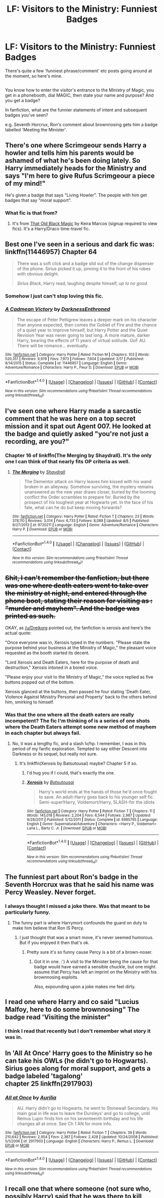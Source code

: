 #+TITLE: LF: Visitors to the Ministry: Funniest Badges

* LF: Visitors to the Ministry: Funniest Badges
:PROPERTIES:
:Author: Avaday_Daydream
:Score: 21
:DateUnix: 1478887558.0
:DateShort: 2016-Nov-11
:FlairText: Request
:END:
There's quite a few 'funniest phrase/comment' etc posts going around at the moment, so here's mine.

** 
   :PROPERTIES:
   :CUSTOM_ID: section
   :END:
You know how to enter the visitor's entrance to the Ministry of Magic, you get in a phonebooth, dial MAGIC, then state your name and purpose? And you get a badge?

In fanfiction, what are the funnier statements of intent and subsequent badges you've seen?

e.g. Seventh Horcrux, Ron's comment about brownnosing gets him a badge labelled 'Meeting the Minister'.


** There's one where Scrimgeour sends Harry a howler and tells him his parents would be ashamed of what he's been doing lately. So Harry immediately heads for the Ministry and says "I'm here to give Rufus Scrimgeour a piece of my mind!"

He's given a badge that says "Living Howler". The people with him get badges that say "moral support".
:PROPERTIES:
:Author: t1mepiece
:Score: 19
:DateUnix: 1478897876.0
:DateShort: 2016-Nov-12
:END:

*** What fic is that from?
:PROPERTIES:
:Author: rkent100
:Score: 1
:DateUnix: 1478918713.0
:DateShort: 2016-Nov-12
:END:

**** It's from [[http://keiramarcos.com/fan-fiction/harry-potter/the-war-mages-trilogy/][That Old Black Magic]] by Keira Marcos (signup required to view fics). It's a Harry/Draco time-travel fic.
:PROPERTIES:
:Author: t1mepiece
:Score: 1
:DateUnix: 1478956916.0
:DateShort: 2016-Nov-12
:END:


** Best one I've seen in a serious and dark fic was: linkffn(11446957) Chapter 64

#+begin_quote
  There was a soft click and a badge slid out of the change dispenser of the phone. Sirius picked it up, pinning it to the front of his robes with obvious delight.

  /Sirius Black/, Harry read, laughing despite himself, /up to no good./
#+end_quote
:PROPERTIES:
:Author: nypism
:Score: 11
:DateUnix: 1478895381.0
:DateShort: 2016-Nov-11
:END:

*** Somehow I just can't stop loving this fic.
:PROPERTIES:
:Author: blue-footed_buffalo
:Score: 3
:DateUnix: 1478909689.0
:DateShort: 2016-Nov-12
:END:


*** [[http://www.fanfiction.net/s/11446957/1/][*/A Cadmean Victory/*]] by [[https://www.fanfiction.net/u/7037477/DarknessEnthroned][/DarknessEnthroned/]]

#+begin_quote
  The escape of Peter Pettigrew leaves a deeper mark on his character than anyone expected, then comes the Goblet of Fire and the chance of a quiet year to improve himself, but Harry Potter and the Quiet Revision Year was never going to last long. A more mature, darker Harry, bearing the effects of 11 years of virtual solitude. GoF AU. There will be romance... eventually.
#+end_quote

^{/Site/: [[http://www.fanfiction.net/][fanfiction.net]] *|* /Category/: Harry Potter *|* /Rated/: Fiction M *|* /Chapters/: 103 *|* /Words/: 520,351 *|* /Reviews/: 9,978 *|* /Favs/: 7,973 *|* /Follows/: 7,604 *|* /Updated/: 2/17 *|* /Published/: 8/14/2015 *|* /Status/: Complete *|* /id/: 11446957 *|* /Language/: English *|* /Genre/: Adventure/Romance *|* /Characters/: Harry P., Fleur D. *|* /Download/: [[http://www.ff2ebook.com/old/ffn-bot/index.php?id=11446957&source=ff&filetype=epub][EPUB]] or [[http://www.ff2ebook.com/old/ffn-bot/index.php?id=11446957&source=ff&filetype=mobi][MOBI]]}

--------------

*FanfictionBot*^{1.4.0} *|* [[[https://github.com/tusing/reddit-ffn-bot/wiki/Usage][Usage]]] | [[[https://github.com/tusing/reddit-ffn-bot/wiki/Changelog][Changelog]]] | [[[https://github.com/tusing/reddit-ffn-bot/issues/][Issues]]] | [[[https://github.com/tusing/reddit-ffn-bot/][GitHub]]] | [[[https://www.reddit.com/message/compose?to=tusing][Contact]]]

^{/New in this version: Slim recommendations using/ ffnbot!slim! /Thread recommendations using/ linksub(thread_id)!}
:PROPERTIES:
:Author: FanfictionBot
:Score: 1
:DateUnix: 1478895411.0
:DateShort: 2016-Nov-11
:END:


** I've seen one where Harry made a sarcastic comment that he was here on a top secret mission and it spat out Agent 007. He looked at the badge and quietly asked "you're not just a recording, are you?"
:PROPERTIES:
:Author: Averant
:Score: 7
:DateUnix: 1478892004.0
:DateShort: 2016-Nov-11
:END:

*** Chapter 16 of linkffn(The Merging by Shaydrall). It's the only one I can think of that nearly fits OP criteria as well.
:PROPERTIES:
:Author: Ch1pp
:Score: 2
:DateUnix: 1478892829.0
:DateShort: 2016-Nov-11
:END:

**** [[http://www.fanfiction.net/s/9720211/1/][*/The Merging/*]] by [[https://www.fanfiction.net/u/2102558/Shaydrall][/Shaydrall/]]

#+begin_quote
  The Dementor attack on Harry leaves him kissed with his wand broken in an alleyway. Somehow surviving, the mystery remains unanswered as the new year draws closer, buried by the looming conflict the Order scrambles to prepare for. Buried by the prospect of his toughest year at Hogwarts yet. In the face of his fate, what can he do but keep moving forwards?
#+end_quote

^{/Site/: [[http://www.fanfiction.net/][fanfiction.net]] *|* /Category/: Harry Potter *|* /Rated/: Fiction T *|* /Chapters/: 23 *|* /Words/: 378,110 *|* /Reviews/: 3,014 *|* /Favs/: 6,733 *|* /Follows/: 8,088 *|* /Updated/: 8/5 *|* /Published/: 9/27/2013 *|* /id/: 9720211 *|* /Language/: English *|* /Genre/: Adventure/Romance *|* /Characters/: Harry P. *|* /Download/: [[http://www.ff2ebook.com/old/ffn-bot/index.php?id=9720211&source=ff&filetype=epub][EPUB]] or [[http://www.ff2ebook.com/old/ffn-bot/index.php?id=9720211&source=ff&filetype=mobi][MOBI]]}

--------------

*FanfictionBot*^{1.4.0} *|* [[[https://github.com/tusing/reddit-ffn-bot/wiki/Usage][Usage]]] | [[[https://github.com/tusing/reddit-ffn-bot/wiki/Changelog][Changelog]]] | [[[https://github.com/tusing/reddit-ffn-bot/issues/][Issues]]] | [[[https://github.com/tusing/reddit-ffn-bot/][GitHub]]] | [[[https://www.reddit.com/message/compose?to=tusing][Contact]]]

^{/New in this version: Slim recommendations using/ ffnbot!slim! /Thread recommendations using/ linksub(thread_id)!}
:PROPERTIES:
:Author: FanfictionBot
:Score: 1
:DateUnix: 1478892844.0
:DateShort: 2016-Nov-11
:END:


** +Shit, I can't remember the fanfiction, but there was one where death eaters went to take over the ministry at night, and entered through the phone boot, stating their reason for visiting as : "murder and mayhem". And the badge was printed as such.+

OKAY, as [[/u/Dreikorg]] pointed out, the fanfiction is xerosis and here's the actual quote:

"Once everyone was in, Xerosis typed in the numbers. "Please state the purpose behind your business at the Ministry of Magic," the pleasant voice requested as the booth started its decent.

"Lord Xerosis and Death Eaters, here for the purpose of death and destruction," Xerosis intoned in a bored voice.

"Please enjoy your visit to the Ministry of Magic," the voice replied as five buttons popped out of the bottom.

Xerosis glanced at the buttons, then passed he four stating 'Death Eater, Violence Against Ministry Personal and Property' back to the others behind him, smirking to himself.
:PROPERTIES:
:Author: Murderous_squirrel
:Score: 7
:DateUnix: 1478894152.0
:DateShort: 2016-Nov-11
:END:

*** Was that the one where all the death eaters are really incompetent? The fic I'm thinking of is a series of one shots where the Death Eaters attempt some new method of mayhem in each chapter but always fail.
:PROPERTIES:
:Author: with_the_hat
:Score: 2
:DateUnix: 1478898757.0
:DateShort: 2016-Nov-12
:END:

**** No, it was a lengthy fic, and a slash lv/hp. I remember, I was in this period of my fanfic exploration. Tempted to say either Descent into Darkness or its sequel, but really not sure.
:PROPERTIES:
:Author: Murderous_squirrel
:Score: 3
:DateUnix: 1478904208.0
:DateShort: 2016-Nov-12
:END:

***** It's linkffn(Xerosis by Batsutousai) maybe? Chapter 5 if so.
:PROPERTIES:
:Author: dreikorg
:Score: 3
:DateUnix: 1478906214.0
:DateShort: 2016-Nov-12
:END:

****** I'd hug you if I could, that's exactly the one.
:PROPERTIES:
:Author: Murderous_squirrel
:Score: 3
:DateUnix: 1478907749.0
:DateShort: 2016-Nov-12
:END:


****** [[http://www.fanfiction.net/s/6985795/1/][*/Xerosis/*]] by [[https://www.fanfiction.net/u/577769/Batsutousai][/Batsutousai/]]

#+begin_quote
  Harry's world ends at the hands of those he'd once fought to save. An adult-Harry goes back to his younger self fic. Semi-super!Harry, Voldemort/Harry, SLASH-for the idiots
#+end_quote

^{/Site/: [[http://www.fanfiction.net/][fanfiction.net]] *|* /Category/: Harry Potter *|* /Rated/: Fiction T *|* /Chapters/: 11 *|* /Words/: 145,018 *|* /Reviews/: 2,204 *|* /Favs/: 6,544 *|* /Follows/: 2,987 *|* /Updated/: 9/28/2011 *|* /Published/: 5/12/2011 *|* /Status/: Complete *|* /id/: 6985795 *|* /Language/: English *|* /Genre/: Supernatural/Adventure *|* /Characters/: <Harry P., Voldemort> Luna L., Barty C. Jr. *|* /Download/: [[http://www.ff2ebook.com/old/ffn-bot/index.php?id=6985795&source=ff&filetype=epub][EPUB]] or [[http://www.ff2ebook.com/old/ffn-bot/index.php?id=6985795&source=ff&filetype=mobi][MOBI]]}

--------------

*FanfictionBot*^{1.4.0} *|* [[[https://github.com/tusing/reddit-ffn-bot/wiki/Usage][Usage]]] | [[[https://github.com/tusing/reddit-ffn-bot/wiki/Changelog][Changelog]]] | [[[https://github.com/tusing/reddit-ffn-bot/issues/][Issues]]] | [[[https://github.com/tusing/reddit-ffn-bot/][GitHub]]] | [[[https://www.reddit.com/message/compose?to=tusing][Contact]]]

^{/New in this version: Slim recommendations using/ ffnbot!slim! /Thread recommendations using/ linksub(thread_id)!}
:PROPERTIES:
:Author: FanfictionBot
:Score: 2
:DateUnix: 1478906251.0
:DateShort: 2016-Nov-12
:END:


** The funniest part about Ron's badge in the Seventh Horcrux was that he said his name was Percy Weasley. Never forget.
:PROPERTIES:
:Author: namesareforsheeple
:Score: 5
:DateUnix: 1478888162.0
:DateShort: 2016-Nov-11
:END:

*** I always thought I missed a joke there. Was that meant to be particularly funny.
:PROPERTIES:
:Author: Ch1pp
:Score: 3
:DateUnix: 1478908348.0
:DateShort: 2016-Nov-12
:END:

**** The funny part is where Harrymort confounds the guard on duty to make him believe that Ron IS Percy.
:PROPERTIES:
:Author: Avaday_Daydream
:Score: 3
:DateUnix: 1478909360.0
:DateShort: 2016-Nov-12
:END:

***** I just thought that was a smart move, it's never seemed humorous. But if you enjoyed it then that's ok.
:PROPERTIES:
:Author: Ch1pp
:Score: 1
:DateUnix: 1478913377.0
:DateShort: 2016-Nov-12
:END:

****** Pretty sure it's so funny cause Percy is a bit of a brown-noser.
:PROPERTIES:
:Author: TheAxeofMetal
:Score: 2
:DateUnix: 1478920127.0
:DateShort: 2016-Nov-12
:END:

******* Got it in one. :') A visit to the Minister being the cause for that badge would have earned a sensible chuckle, but one might assume that Percy has left an imprint on the Ministry with his brownnosing exploits.

Also, expounding upon a joke makes me feel dirty.
:PROPERTIES:
:Author: namesareforsheeple
:Score: 2
:DateUnix: 1478975742.0
:DateShort: 2016-Nov-12
:END:


** I read one where Harry and co said "Lucius Malfoy, here to do some brownnosing" The badge read 'Visiting the minister"
:PROPERTIES:
:Author: Zalzagor
:Score: 5
:DateUnix: 1478906993.0
:DateShort: 2016-Nov-12
:END:

*** I think I read that recently but I don't remember what story it was in.
:PROPERTIES:
:Author: Llian_Winter
:Score: 1
:DateUnix: 1478948603.0
:DateShort: 2016-Nov-12
:END:


** In 'All At Once' Harry goes to the Ministry so he can take his OWLs (he didn't go to Hogwarts). Sirius goes along for moral support, and gets a badge labeled 'tagalong'\\
chapter 25 linkffn(2917903)
:PROPERTIES:
:Author: allhailchickenfish
:Score: 4
:DateUnix: 1478898935.0
:DateShort: 2016-Nov-12
:END:

*** [[http://www.fanfiction.net/s/2917903/1/][*/All at Once/*]] by [[https://www.fanfiction.net/u/753614/Aurilia][/Aurilia/]]

#+begin_quote
  AU. Harry didn't go to Hogwarts, he went to Stonewall Secondary. His main goal in life was to leave the Dursleys' and go to college, until Remus Lupin finds him on his seventeenth birthday and his life changes all at once. See Ch 1 AN for more info.
#+end_quote

^{/Site/: [[http://www.fanfiction.net/][fanfiction.net]] *|* /Category/: Harry Potter *|* /Rated/: Fiction T *|* /Chapters/: 39 *|* /Words/: 210,642 *|* /Reviews/: 2,954 *|* /Favs/: 2,387 *|* /Follows/: 2,428 *|* /Updated/: 10/24/2008 *|* /Published/: 5/1/2006 *|* /id/: 2917903 *|* /Language/: English *|* /Characters/: Harry P., Remus L. *|* /Download/: [[http://www.ff2ebook.com/old/ffn-bot/index.php?id=2917903&source=ff&filetype=epub][EPUB]] or [[http://www.ff2ebook.com/old/ffn-bot/index.php?id=2917903&source=ff&filetype=mobi][MOBI]]}

--------------

*FanfictionBot*^{1.4.0} *|* [[[https://github.com/tusing/reddit-ffn-bot/wiki/Usage][Usage]]] | [[[https://github.com/tusing/reddit-ffn-bot/wiki/Changelog][Changelog]]] | [[[https://github.com/tusing/reddit-ffn-bot/issues/][Issues]]] | [[[https://github.com/tusing/reddit-ffn-bot/][GitHub]]] | [[[https://www.reddit.com/message/compose?to=tusing][Contact]]]

^{/New in this version: Slim recommendations using/ ffnbot!slim! /Thread recommendations using/ linksub(thread_id)!}
:PROPERTIES:
:Author: FanfictionBot
:Score: 2
:DateUnix: 1478898967.0
:DateShort: 2016-Nov-12
:END:


** I recall one that where someone (not sure who, possibly Harry) said that he was there to kill someone, and the badge that came out said, 'Murderer'. I laughed for about five minutes straight.
:PROPERTIES:
:Author: kyella14
:Score: 3
:DateUnix: 1478906508.0
:DateShort: 2016-Nov-12
:END:


** This is more accurately described as a discussion than a request.

The funniest I've seen was "Here to drown a burrito."

Don't ask.
:PROPERTIES:
:Author: Skeletickles
:Score: 1
:DateUnix: 1479085423.0
:DateShort: 2016-Nov-14
:END:
